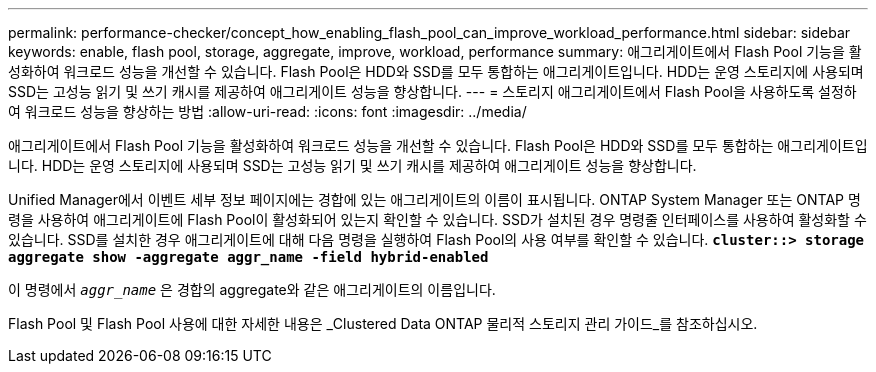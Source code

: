 ---
permalink: performance-checker/concept_how_enabling_flash_pool_can_improve_workload_performance.html 
sidebar: sidebar 
keywords: enable, flash pool, storage, aggregate, improve, workload, performance 
summary: 애그리게이트에서 Flash Pool 기능을 활성화하여 워크로드 성능을 개선할 수 있습니다. Flash Pool은 HDD와 SSD를 모두 통합하는 애그리게이트입니다. HDD는 운영 스토리지에 사용되며 SSD는 고성능 읽기 및 쓰기 캐시를 제공하여 애그리게이트 성능을 향상합니다. 
---
= 스토리지 애그리게이트에서 Flash Pool을 사용하도록 설정하여 워크로드 성능을 향상하는 방법
:allow-uri-read: 
:icons: font
:imagesdir: ../media/


[role="lead"]
애그리게이트에서 Flash Pool 기능을 활성화하여 워크로드 성능을 개선할 수 있습니다. Flash Pool은 HDD와 SSD를 모두 통합하는 애그리게이트입니다. HDD는 운영 스토리지에 사용되며 SSD는 고성능 읽기 및 쓰기 캐시를 제공하여 애그리게이트 성능을 향상합니다.

Unified Manager에서 이벤트 세부 정보 페이지에는 경합에 있는 애그리게이트의 이름이 표시됩니다. ONTAP System Manager 또는 ONTAP 명령을 사용하여 애그리게이트에 Flash Pool이 활성화되어 있는지 확인할 수 있습니다. SSD가 설치된 경우 명령줄 인터페이스를 사용하여 활성화할 수 있습니다. SSD를 설치한 경우 애그리게이트에 대해 다음 명령을 실행하여 Flash Pool의 사용 여부를 확인할 수 있습니다. `*cluster::> storage aggregate show -aggregate aggr_name -field hybrid-enabled*`

이 명령에서 `_aggr_name_` 은 경합의 aggregate와 같은 애그리게이트의 이름입니다.

Flash Pool 및 Flash Pool 사용에 대한 자세한 내용은 _Clustered Data ONTAP 물리적 스토리지 관리 가이드_를 참조하십시오.
